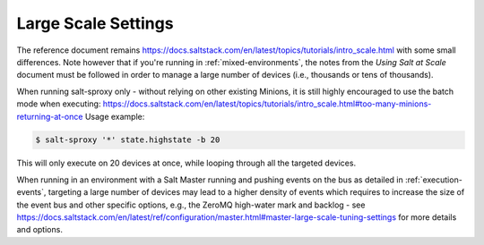 .. _scale:

Large Scale Settings
====================

The reference document remains 
https://docs.saltstack.com/en/latest/topics/tutorials/intro_scale.html with 
some small differences. Note however that if you're running in 
:ref:`mixed-environments`, the notes from the *Using Salt at Scale* document 
must be followed in order to manage a large number of devices (i.e., thousands 
or tens of thousands).

When running salt-sproxy only - without relying on other existing Minions, it is
still highly encouraged to use the batch mode when executing:
https://docs.saltstack.com/en/latest/topics/tutorials/intro_scale.html#too-many-minions-returning-at-once
Usage example:

.. code-block:: bash

    $ salt-sproxy '*' state.highstate -b 20

This will only execute on 20 devices at once, while looping through all the 
targeted devices.

When running in an environment with a Salt Master running and pushing events on 
the bus as detailed in :ref:`execution-events`, targeting a large number of 
devices may lead to a higher density of events which requires to increase the 
size of the event bus and other specific options, e.g., the ZeroMQ high-water 
mark and backlog - see 
https://docs.saltstack.com/en/latest/ref/configuration/master.html#master-large-scale-tuning-settings 
for more details and options.
